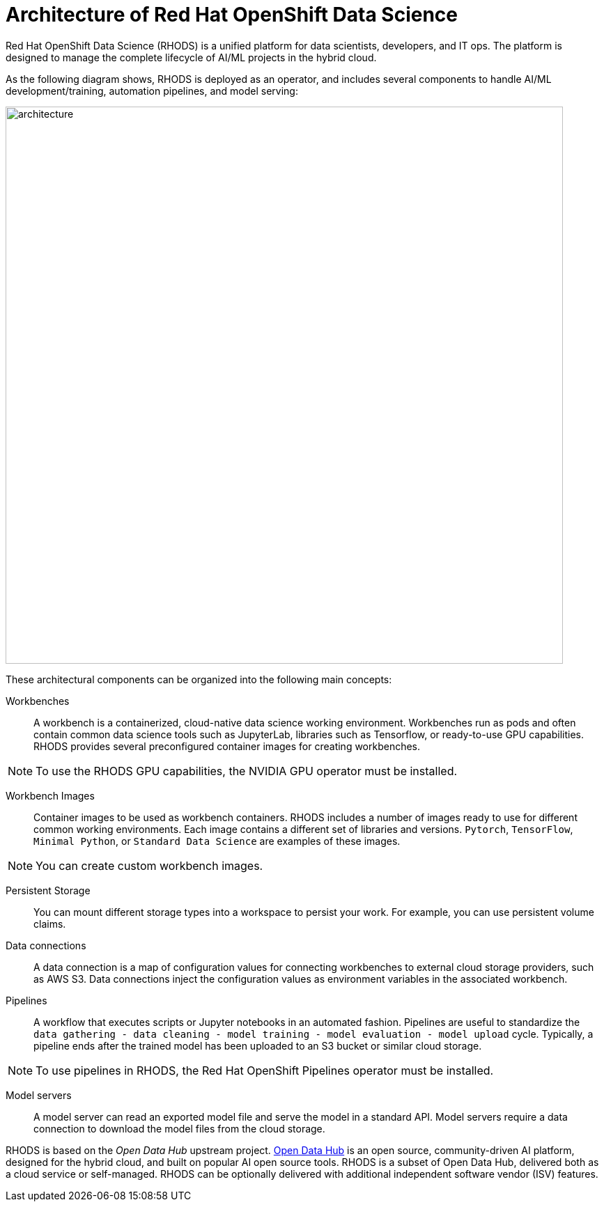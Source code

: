 = Architecture of Red{nbsp}Hat OpenShift Data Science
:navtitle: Architecture


Red{nbsp}Hat OpenShift Data Science (RHODS) is a unified platform for data scientists, developers, and IT ops.
The platform is designed to manage the complete lifecycle of AI/ML projects in the hybrid cloud.

As the following diagram shows, RHODS is deployed as an operator, and includes several components to handle AI/ML development/training, automation pipelines, and model serving:

image::architecture.svg[width=800px]

These architectural components can be organized into the following main concepts:

Workbenches::
A workbench is a containerized, cloud-native data science working environment.
Workbenches run as pods and often contain common data science tools such as JupyterLab, libraries such as Tensorflow, or ready-to-use GPU capabilities.
RHODS provides several preconfigured container images for creating workbenches.

[NOTE]
====
To use the RHODS GPU capabilities, the NVIDIA GPU operator must be installed.
====


Workbench Images::
Container images to be used as workbench containers.
RHODS includes a number of images ready to use for different common working environments.
Each image contains a different set of libraries and versions.
`Pytorch`, `TensorFlow`, `Minimal Python`, or `Standard Data Science` are examples of these images.

[NOTE]
====
You can create custom workbench images.
====

Persistent Storage::
You can mount different storage types into a workspace to persist your work.
For example, you can use persistent volume claims.

Data connections::
A data connection is a map of configuration values for connecting workbenches to external cloud storage providers, such as AWS S3.
Data connections inject the configuration values as environment variables in the associated workbench.

Pipelines::
A workflow that executes scripts or Jupyter notebooks in an automated fashion.
Pipelines are useful to standardize the `data gathering - data cleaning - model training - model evaluation - model upload` cycle.
Typically, a pipeline ends after the trained model has been uploaded to an S3 bucket or similar cloud storage.

[NOTE]
====
To use pipelines in RHODS, the Red{nbsp}Hat OpenShift Pipelines operator must be installed.
====

Model servers::
A model server can read an exported model file and serve the model in a standard API.
Model servers require a data connection to download the model files from the cloud storage.

RHODS is based on the _Open Data Hub_ upstream project.
https://opendatahub.io/[Open Data Hub] is an open source, community-driven AI platform, designed for the hybrid cloud, and built on popular AI open source tools.
RHODS is a subset of Open Data Hub, delivered both as a cloud service or self-managed.
RHODS can be optionally delivered with additional independent software vendor (ISV) features.
